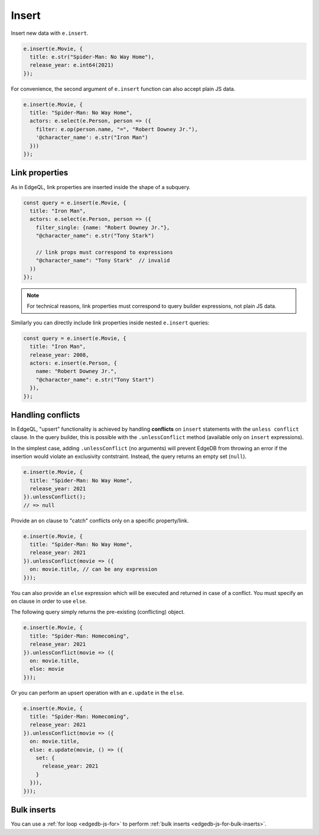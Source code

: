 .. _edgedb-js-insert:

Insert
------

Insert new data with ``e.insert``.

.. code-block:: typescript

  e.insert(e.Movie, {
    title: e.str("Spider-Man: No Way Home"),
    release_year: e.int64(2021)
  });

For convenience, the second argument of ``e.insert`` function can also accept
plain JS data.

.. code-block:: typescript

  e.insert(e.Movie, {
    title: "Spider-Man: No Way Home",
    actors: e.select(e.Person, person => ({
      filter: e.op(person.name, "=", "Robert Downey Jr."),
      '@character_name': e.str("Iron Man")
    }))
  });


Link properties
^^^^^^^^^^^^^^^

As in EdgeQL, link properties are inserted inside the shape of a subquery.

.. code-block:: typescript

  const query = e.insert(e.Movie, {
    title: "Iron Man",
    actors: e.select(e.Person, person => ({
      filter_single: {name: "Robert Downey Jr."},
      "@character_name": e.str("Tony Stark")

      // link props must correspond to expressions
      "@character_name": "Tony Stark"  // invalid
    ))
  });


.. note::

  For technical reasons, link properties must correspond to query
  builder expressions, not plain JS data.

Similarly you can directly include link properties inside nested ``e.insert``
queries:

.. code-block:: typescript

  const query = e.insert(e.Movie, {
    title: "Iron Man",
    release_year: 2008,
    actors: e.insert(e.Person, {
      name: "Robert Downey Jr.",
      "@character_name": e.str("Tony Start")
    }),
  });

Handling conflicts
^^^^^^^^^^^^^^^^^^

In EdgeQL, "upsert" functionality is achieved by handling **conflicts** on
``insert`` statements with the ``unless conflict`` clause. In the query
builder, this is possible with the ``.unlessConflict`` method (available only
on ``insert`` expressions).

In the simplest case, adding ``.unlessConflict`` (no arguments) will prevent
EdgeDB from throwing an error if the insertion would violate an exclusivity
contstraint. Instead, the query returns an empty set (``null``).

.. code-block:: typescript

  e.insert(e.Movie, {
    title: "Spider-Man: No Way Home",
    release_year: 2021
  }).unlessConflict();
  // => null


Provide an ``on`` clause to "catch" conflicts only on a specific property/link.

.. code-block:: typescript

  e.insert(e.Movie, {
    title: "Spider-Man: No Way Home",
    release_year: 2021
  }).unlessConflict(movie => ({
    on: movie.title, // can be any expression
  }));


You can also provide an ``else`` expression which will be executed and returned
in case of a conflict. You must specify an ``on`` clause in order to use ``else``.

The following query simply returns the pre-existing (conflicting) object.

.. code-block:: typescript

  e.insert(e.Movie, {
    title: "Spider-Man: Homecoming",
    release_year: 2021
  }).unlessConflict(movie => ({
    on: movie.title,
    else: movie
  }));

Or you can perform an upsert operation with an ``e.update`` in the ``else``.

.. code-block:: typescript

  e.insert(e.Movie, {
    title: "Spider-Man: Homecoming",
    release_year: 2021
  }).unlessConflict(movie => ({
    on: movie.title,
    else: e.update(movie, () => ({
      set: {
        release_year: 2021
      }
    })),
  }));


Bulk inserts
^^^^^^^^^^^^

You can use a :ref:`for loop <edgedb-js-for>` to perform :ref:`bulk inserts
<edgedb-js-for-bulk-inserts>`.
